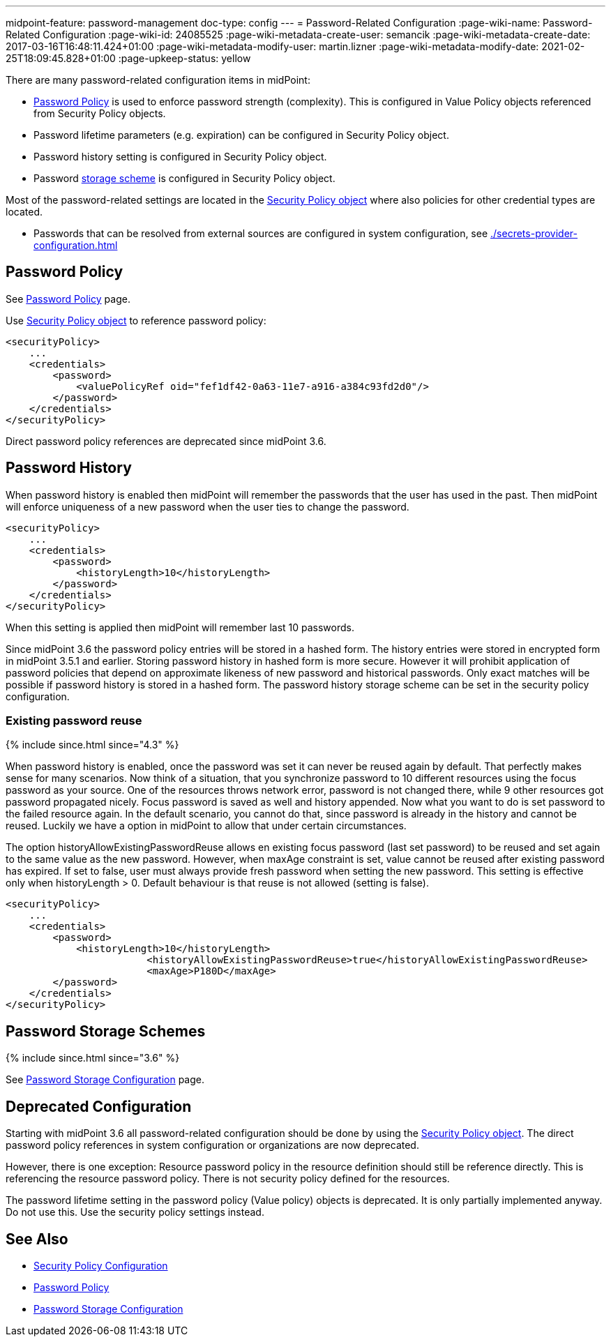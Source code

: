 ---
midpoint-feature: password-management
doc-type: config
---
= Password-Related Configuration
:page-wiki-name: Password-Related Configuration
:page-wiki-id: 24085525
:page-wiki-metadata-create-user: semancik
:page-wiki-metadata-create-date: 2017-03-16T16:48:11.424+01:00
:page-wiki-metadata-modify-user: martin.lizner
:page-wiki-metadata-modify-date: 2021-02-25T18:09:45.828+01:00
:page-upkeep-status: yellow

There are many password-related configuration items in midPoint:

* xref:/midpoint/reference/security/credentials/password-policy/[Password Policy] is used to enforce password strength (complexity).
This is configured in Value Policy objects referenced from Security Policy objects.

* Password lifetime parameters (e.g. expiration) can be configured in Security Policy object.

* Password history setting is configured in Security Policy object.

* Password xref:/midpoint/reference/security/credentials/password-storage-configuration/[storage scheme] is configured in Security Policy object.

Most of the password-related settings are located in the xref:/midpoint/reference/security/security-policy/[Security Policy object] where also policies for other credential types are located.

* Passwords that can be resolved from external sources are configured in system configuration, see xref:./secrets-provider-configuration.adoc[]

== Password Policy

See xref:/midpoint/reference/security/credentials/password-policy/[Password Policy] page.

Use xref:/midpoint/reference/security/security-policy/[Security Policy object] to reference password policy:

[source,xml]
----
<securityPolicy>
    ...
    <credentials>
        <password>
            <valuePolicyRef oid="fef1df42-0a63-11e7-a916-a384c93fd2d0"/>
        </password>
    </credentials>
</securityPolicy>
----

Direct password policy references are deprecated since midPoint 3.6.


== Password History

When password history is enabled then midPoint will remember the passwords that the user has used in the past.
Then midPoint will enforce uniqueness of a new password when the user ties to change the password.

[source,xml]
----
<securityPolicy>
    ...
    <credentials>
        <password>
            <historyLength>10</historyLength>
        </password>
    </credentials>
</securityPolicy>
----

When this setting is applied then midPoint will remember last 10 passwords.

Since midPoint 3.6 the password policy entries will be stored in a hashed form.
The history entries were stored in encrypted form in midPoint 3.5.1 and earlier.
Storing password history in hashed form is more secure.
However it will prohibit application of password policies that depend on approximate likeness of new password and historical passwords.
Only exact matches will be possible if password history is stored in a hashed form.
The password history storage scheme can be set in the security policy configuration.


=== Existing password reuse

++++
{% include since.html since="4.3" %}
++++


When password history is enabled, once the password was set it can never be reused again by default.
That perfectly makes sense for many scenarios.
Now think of a situation, that you synchronize password to 10 different resources using the focus password as your source.
One of the resources throws network error, password is not changed there, while 9 other resources got password propagated nicely.
Focus password is saved as well and history appended.
Now what you want to do is set password to the failed resource again.
In the default scenario, you cannot do that, since password is already in the history and cannot be reused.
Luckily we have a option in midPoint to allow that under certain circumstances.

The option historyAllowExistingPasswordReuse allows en existing focus password (last set password) to be reused and set again to the same value as the new password.
However, when maxAge constraint is set, value cannot be reused after existing password has expired.
If set to false, user must always provide fresh password when setting the new password.
This setting is effective only when historyLength > 0. Default behaviour is that reuse is not allowed (setting is false).

[source,xml]
----
<securityPolicy>
    ...
    <credentials>
        <password>
            <historyLength>10</historyLength>
			<historyAllowExistingPasswordReuse>true</historyAllowExistingPasswordReuse>
			<maxAge>P180D</maxAge>
        </password>
    </credentials>
</securityPolicy>
----


== Password Storage Schemes

++++
{% include since.html since="3.6" %}
++++


See xref:/midpoint/reference/security/credentials/password-storage-configuration/[Password Storage Configuration] page.


== Deprecated Configuration

Starting with midPoint 3.6 all password-related configuration should be done by using the xref:/midpoint/reference/security/security-policy/[Security Policy object]. The direct password policy references in system configuration or organizations are now deprecated.

However, there is one exception: Resource password policy in the resource definition should still be reference directly.
This is referencing the resource password policy.
There is not security policy defined for the resources.

The password lifetime setting in the password policy (Value policy) objects is deprecated.
It is only partially implemented anyway.
Do not use this.
Use the security policy settings instead.


== See Also

* xref:/midpoint/reference/security/security-policy/[Security Policy Configuration]

* xref:/midpoint/reference/security/credentials/password-policy/[Password Policy]

* xref:/midpoint/reference/security/credentials/password-storage-configuration/[Password Storage Configuration]
